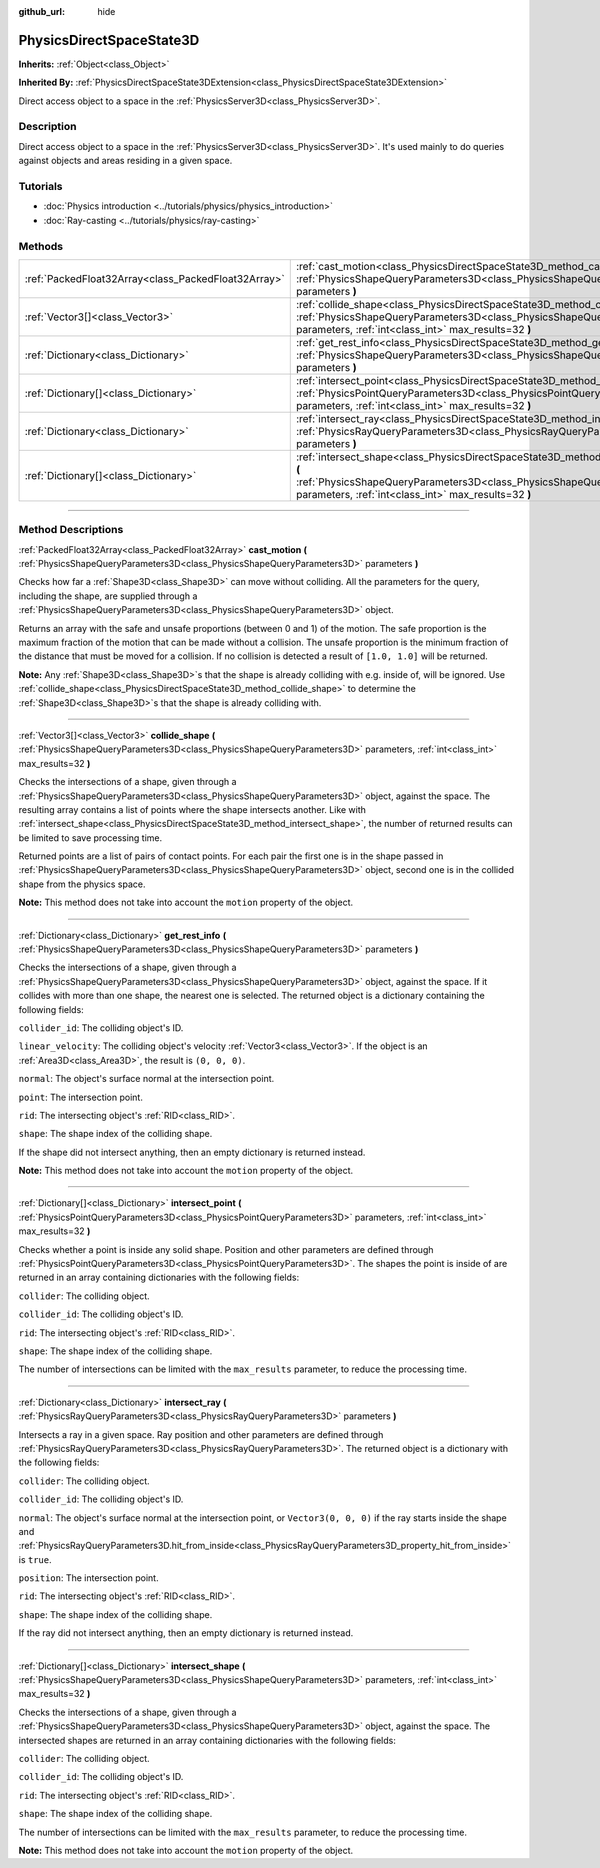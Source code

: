 :github_url: hide

.. DO NOT EDIT THIS FILE!!!
.. Generated automatically from Godot engine sources.
.. Generator: https://github.com/godotengine/godot/tree/master/doc/tools/make_rst.py.
.. XML source: https://github.com/godotengine/godot/tree/master/doc/classes/PhysicsDirectSpaceState3D.xml.

.. _class_PhysicsDirectSpaceState3D:

PhysicsDirectSpaceState3D
=========================

**Inherits:** :ref:`Object<class_Object>`

**Inherited By:** :ref:`PhysicsDirectSpaceState3DExtension<class_PhysicsDirectSpaceState3DExtension>`

Direct access object to a space in the :ref:`PhysicsServer3D<class_PhysicsServer3D>`.

.. rst-class:: classref-introduction-group

Description
-----------

Direct access object to a space in the :ref:`PhysicsServer3D<class_PhysicsServer3D>`. It's used mainly to do queries against objects and areas residing in a given space.

.. rst-class:: classref-introduction-group

Tutorials
---------

- :doc:`Physics introduction <../tutorials/physics/physics_introduction>`

- :doc:`Ray-casting <../tutorials/physics/ray-casting>`

.. rst-class:: classref-reftable-group

Methods
-------

.. table::
   :widths: auto

   +-----------------------------------------------------+-----------------------------------------------------------------------------------------------------------------------------------------------------------------------------------------------------------------------+
   | :ref:`PackedFloat32Array<class_PackedFloat32Array>` | :ref:`cast_motion<class_PhysicsDirectSpaceState3D_method_cast_motion>` **(** :ref:`PhysicsShapeQueryParameters3D<class_PhysicsShapeQueryParameters3D>` parameters **)**                                               |
   +-----------------------------------------------------+-----------------------------------------------------------------------------------------------------------------------------------------------------------------------------------------------------------------------+
   | :ref:`Vector3[]<class_Vector3>`                     | :ref:`collide_shape<class_PhysicsDirectSpaceState3D_method_collide_shape>` **(** :ref:`PhysicsShapeQueryParameters3D<class_PhysicsShapeQueryParameters3D>` parameters, :ref:`int<class_int>` max_results=32 **)**     |
   +-----------------------------------------------------+-----------------------------------------------------------------------------------------------------------------------------------------------------------------------------------------------------------------------+
   | :ref:`Dictionary<class_Dictionary>`                 | :ref:`get_rest_info<class_PhysicsDirectSpaceState3D_method_get_rest_info>` **(** :ref:`PhysicsShapeQueryParameters3D<class_PhysicsShapeQueryParameters3D>` parameters **)**                                           |
   +-----------------------------------------------------+-----------------------------------------------------------------------------------------------------------------------------------------------------------------------------------------------------------------------+
   | :ref:`Dictionary[]<class_Dictionary>`               | :ref:`intersect_point<class_PhysicsDirectSpaceState3D_method_intersect_point>` **(** :ref:`PhysicsPointQueryParameters3D<class_PhysicsPointQueryParameters3D>` parameters, :ref:`int<class_int>` max_results=32 **)** |
   +-----------------------------------------------------+-----------------------------------------------------------------------------------------------------------------------------------------------------------------------------------------------------------------------+
   | :ref:`Dictionary<class_Dictionary>`                 | :ref:`intersect_ray<class_PhysicsDirectSpaceState3D_method_intersect_ray>` **(** :ref:`PhysicsRayQueryParameters3D<class_PhysicsRayQueryParameters3D>` parameters **)**                                               |
   +-----------------------------------------------------+-----------------------------------------------------------------------------------------------------------------------------------------------------------------------------------------------------------------------+
   | :ref:`Dictionary[]<class_Dictionary>`               | :ref:`intersect_shape<class_PhysicsDirectSpaceState3D_method_intersect_shape>` **(** :ref:`PhysicsShapeQueryParameters3D<class_PhysicsShapeQueryParameters3D>` parameters, :ref:`int<class_int>` max_results=32 **)** |
   +-----------------------------------------------------+-----------------------------------------------------------------------------------------------------------------------------------------------------------------------------------------------------------------------+

.. rst-class:: classref-section-separator

----

.. rst-class:: classref-descriptions-group

Method Descriptions
-------------------

.. _class_PhysicsDirectSpaceState3D_method_cast_motion:

.. rst-class:: classref-method

:ref:`PackedFloat32Array<class_PackedFloat32Array>` **cast_motion** **(** :ref:`PhysicsShapeQueryParameters3D<class_PhysicsShapeQueryParameters3D>` parameters **)**

Checks how far a :ref:`Shape3D<class_Shape3D>` can move without colliding. All the parameters for the query, including the shape, are supplied through a :ref:`PhysicsShapeQueryParameters3D<class_PhysicsShapeQueryParameters3D>` object.

Returns an array with the safe and unsafe proportions (between 0 and 1) of the motion. The safe proportion is the maximum fraction of the motion that can be made without a collision. The unsafe proportion is the minimum fraction of the distance that must be moved for a collision. If no collision is detected a result of ``[1.0, 1.0]`` will be returned.

\ **Note:** Any :ref:`Shape3D<class_Shape3D>`\ s that the shape is already colliding with e.g. inside of, will be ignored. Use :ref:`collide_shape<class_PhysicsDirectSpaceState3D_method_collide_shape>` to determine the :ref:`Shape3D<class_Shape3D>`\ s that the shape is already colliding with.

.. rst-class:: classref-item-separator

----

.. _class_PhysicsDirectSpaceState3D_method_collide_shape:

.. rst-class:: classref-method

:ref:`Vector3[]<class_Vector3>` **collide_shape** **(** :ref:`PhysicsShapeQueryParameters3D<class_PhysicsShapeQueryParameters3D>` parameters, :ref:`int<class_int>` max_results=32 **)**

Checks the intersections of a shape, given through a :ref:`PhysicsShapeQueryParameters3D<class_PhysicsShapeQueryParameters3D>` object, against the space. The resulting array contains a list of points where the shape intersects another. Like with :ref:`intersect_shape<class_PhysicsDirectSpaceState3D_method_intersect_shape>`, the number of returned results can be limited to save processing time.

Returned points are a list of pairs of contact points. For each pair the first one is in the shape passed in :ref:`PhysicsShapeQueryParameters3D<class_PhysicsShapeQueryParameters3D>` object, second one is in the collided shape from the physics space.

\ **Note:** This method does not take into account the ``motion`` property of the object.

.. rst-class:: classref-item-separator

----

.. _class_PhysicsDirectSpaceState3D_method_get_rest_info:

.. rst-class:: classref-method

:ref:`Dictionary<class_Dictionary>` **get_rest_info** **(** :ref:`PhysicsShapeQueryParameters3D<class_PhysicsShapeQueryParameters3D>` parameters **)**

Checks the intersections of a shape, given through a :ref:`PhysicsShapeQueryParameters3D<class_PhysicsShapeQueryParameters3D>` object, against the space. If it collides with more than one shape, the nearest one is selected. The returned object is a dictionary containing the following fields:

\ ``collider_id``: The colliding object's ID.

\ ``linear_velocity``: The colliding object's velocity :ref:`Vector3<class_Vector3>`. If the object is an :ref:`Area3D<class_Area3D>`, the result is ``(0, 0, 0)``.

\ ``normal``: The object's surface normal at the intersection point.

\ ``point``: The intersection point.

\ ``rid``: The intersecting object's :ref:`RID<class_RID>`.

\ ``shape``: The shape index of the colliding shape.

If the shape did not intersect anything, then an empty dictionary is returned instead.

\ **Note:** This method does not take into account the ``motion`` property of the object.

.. rst-class:: classref-item-separator

----

.. _class_PhysicsDirectSpaceState3D_method_intersect_point:

.. rst-class:: classref-method

:ref:`Dictionary[]<class_Dictionary>` **intersect_point** **(** :ref:`PhysicsPointQueryParameters3D<class_PhysicsPointQueryParameters3D>` parameters, :ref:`int<class_int>` max_results=32 **)**

Checks whether a point is inside any solid shape. Position and other parameters are defined through :ref:`PhysicsPointQueryParameters3D<class_PhysicsPointQueryParameters3D>`. The shapes the point is inside of are returned in an array containing dictionaries with the following fields:

\ ``collider``: The colliding object.

\ ``collider_id``: The colliding object's ID.

\ ``rid``: The intersecting object's :ref:`RID<class_RID>`.

\ ``shape``: The shape index of the colliding shape.

The number of intersections can be limited with the ``max_results`` parameter, to reduce the processing time.

.. rst-class:: classref-item-separator

----

.. _class_PhysicsDirectSpaceState3D_method_intersect_ray:

.. rst-class:: classref-method

:ref:`Dictionary<class_Dictionary>` **intersect_ray** **(** :ref:`PhysicsRayQueryParameters3D<class_PhysicsRayQueryParameters3D>` parameters **)**

Intersects a ray in a given space. Ray position and other parameters are defined through :ref:`PhysicsRayQueryParameters3D<class_PhysicsRayQueryParameters3D>`. The returned object is a dictionary with the following fields:

\ ``collider``: The colliding object.

\ ``collider_id``: The colliding object's ID.

\ ``normal``: The object's surface normal at the intersection point, or ``Vector3(0, 0, 0)`` if the ray starts inside the shape and :ref:`PhysicsRayQueryParameters3D.hit_from_inside<class_PhysicsRayQueryParameters3D_property_hit_from_inside>` is ``true``.

\ ``position``: The intersection point.

\ ``rid``: The intersecting object's :ref:`RID<class_RID>`.

\ ``shape``: The shape index of the colliding shape.

If the ray did not intersect anything, then an empty dictionary is returned instead.

.. rst-class:: classref-item-separator

----

.. _class_PhysicsDirectSpaceState3D_method_intersect_shape:

.. rst-class:: classref-method

:ref:`Dictionary[]<class_Dictionary>` **intersect_shape** **(** :ref:`PhysicsShapeQueryParameters3D<class_PhysicsShapeQueryParameters3D>` parameters, :ref:`int<class_int>` max_results=32 **)**

Checks the intersections of a shape, given through a :ref:`PhysicsShapeQueryParameters3D<class_PhysicsShapeQueryParameters3D>` object, against the space. The intersected shapes are returned in an array containing dictionaries with the following fields:

\ ``collider``: The colliding object.

\ ``collider_id``: The colliding object's ID.

\ ``rid``: The intersecting object's :ref:`RID<class_RID>`.

\ ``shape``: The shape index of the colliding shape.

The number of intersections can be limited with the ``max_results`` parameter, to reduce the processing time.

\ **Note:** This method does not take into account the ``motion`` property of the object.

.. |virtual| replace:: :abbr:`virtual (This method should typically be overridden by the user to have any effect.)`
.. |const| replace:: :abbr:`const (This method has no side effects. It doesn't modify any of the instance's member variables.)`
.. |vararg| replace:: :abbr:`vararg (This method accepts any number of arguments after the ones described here.)`
.. |constructor| replace:: :abbr:`constructor (This method is used to construct a type.)`
.. |static| replace:: :abbr:`static (This method doesn't need an instance to be called, so it can be called directly using the class name.)`
.. |operator| replace:: :abbr:`operator (This method describes a valid operator to use with this type as left-hand operand.)`

